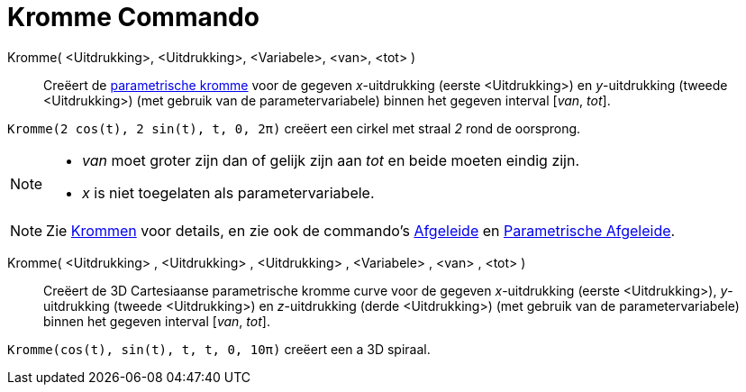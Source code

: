 = Kromme Commando
:page-en: commands/Curve
ifdef::env-github[:imagesdir: /nl/modules/ROOT/assets/images]

Kromme( <Uitdrukking>, <Uitdrukking>, <Variabele>, <van>, <tot> )::
  Creëert de xref:/Krommen.adoc[parametrische kromme] voor de gegeven _x_-uitdrukking (eerste <Uitdrukking>) en
  _y_-uitdrukking (tweede <Uitdrukking>) (met gebruik van de parametervariabele) binnen het gegeven interval [_van_,
  _tot_].

[EXAMPLE]
====

`++Kromme(2 cos(t), 2 sin(t), t, 0, 2π)++` creëert een cirkel met straal _2_ rond de oorsprong.

====

[NOTE]
====

* _van_ moet groter zijn dan of gelijk zijn aan _tot_ en beide moeten eindig zijn.
* _x_ is niet toegelaten als parametervariabele.

====

[NOTE]
====

Zie xref:/Krommen.adoc[Krommen] voor details, en zie ook de commando's xref:/commands/Afgeleide.adoc[Afgeleide] en
xref:/commands/ParametrischeAfgeleide.adoc[Parametrische Afgeleide].

====

Kromme( <Uitdrukking> , <Uitdrukking> , <Uitdrukking> , <Variabele> , <van> , <tot> )::
  Creëert de 3D Cartesiaanse parametrische kromme curve voor de gegeven _x_-uitdrukking (eerste <Uitdrukking>),
  _y_-uitdrukking (tweede <Uitdrukking>) en _z_-uitdrukking (derde <Uitdrukking>) (met gebruik van de
  parametervariabele) binnen het gegeven interval [_van_, _tot_].

[EXAMPLE]
====

`++Kromme(cos(t), sin(t), t, t, 0, 10π)++` creëert een a 3D spiraal.

====

